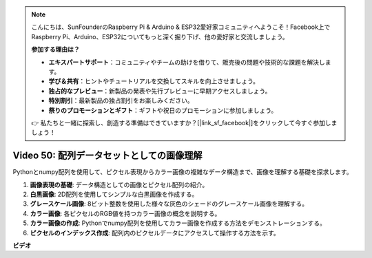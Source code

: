 .. note::

    こんにちは、SunFounderのRaspberry Pi & Arduino & ESP32愛好家コミュニティへようこそ！Facebook上でRaspberry Pi、Arduino、ESP32についてもっと深く掘り下げ、他の愛好家と交流しましょう。

    **参加する理由は？**

    - **エキスパートサポート**：コミュニティやチームの助けを借りて、販売後の問題や技術的な課題を解決します。
    - **学び＆共有**：ヒントやチュートリアルを交換してスキルを向上させましょう。
    - **独占的なプレビュー**：新製品の発表や先行プレビューに早期アクセスしましょう。
    - **特別割引**：最新製品の独占割引をお楽しみください。
    - **祭りのプロモーションとギフト**：ギフトや祝日のプロモーションに参加しましょう。

    👉 私たちと一緒に探索し、創造する準備はできていますか？[|link_sf_facebook|]をクリックして今すぐ参加しましょう！

Video 50: 配列データセットとしての画像理解
=======================================================================================

Pythonとnumpy配列を使用して、ピクセル表現からカラー画像の複雑なデータ構造まで、画像を理解する基礎を探求します。

1. **画像表現の基礎**: データ構造としての画像とピクセル配列の紹介。
2. **白黒画像**: 2D配列を使用してシンプルな白黒画像を作成する。
3. **グレースケール画像**: 8ビット整数を使用した様々な灰色のシェードのグレースケール画像を理解する。
4. **カラー画像**: 各ピクセルのRGB値を持つカラー画像の概念を説明する。
5. **カラー画像の作成**: Pythonでnumpy配列を使用してカラー画像を作成する方法をデモンストレーションする。
6. **ピクセルのインデックス作成**: 配列内のピクセルデータにアクセスして操作する方法を示す。

**ビデオ**

.. raw:: html

    <iframe width="700" height="500" src="https://www.youtube.com/embed/yyQxIqkZ_mI?si=j-dHMwbwHloCX5Kk" title="YouTube video player" frameborder="0" allow="accelerometer; autoplay; clipboard-write; encrypted-media; gyroscope; picture-in-picture; web-share" allowfullscreen></iframe>

